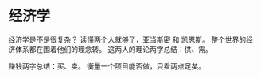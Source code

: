 * 经济学
经济学是不是很复杂？
读懂两个人就够了，亚当斯密 和 凯恩斯。
整个世界的经济体系都在围着他们的理念转。
这两人的理论两字总结：供、需。

赚钱两字总结：买、卖。
衡量一个项目能否做，只看两点足矣。

